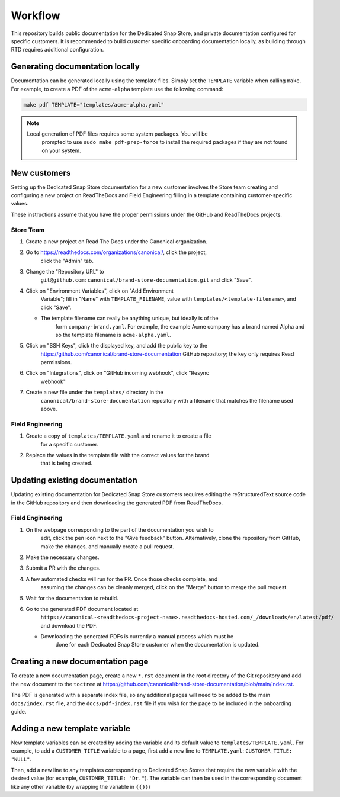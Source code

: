 Workflow
********

This repository builds public documentation for the Dedicated Snap Store, and
private documentation configured for specific customers. It is recommended to
build customer specific onboarding documentation locally, as building through
RTD requires additional configuration.

Generating documentation locally
================================

Documentation can be generated locally using the template files. Simply set the
``TEMPLATE`` variable when calling ``make``. For example, to create a PDF of the
``acme-alpha`` template use the following command:

.. code-block:: none

    make pdf TEMPLATE="templates/acme-alpha.yaml"

.. note::

    Local generation of PDF files requires some system packages. You will be
	prompted to use ``sudo make pdf-prep-force`` to install the required packages if
	they are not found on your system.

New customers
=================

Setting up the Dedicated Snap Store documentation for a new customer involves
the Store team creating and configuring a new project on ReadTheDocs and Field
Engineering filling in a template containing customer-specific values.

These instructions assume that you have the proper permissions under the GitHub
and ReadTheDocs projects.

Store Team
----------

1. Create a new project on Read The Docs under the Canonical organization.
#. Go to https://readthedocs.com/organizations/canonical/, click the project,
	click the "Admin" tab.
#. Change the "Repository URL" to
	``git@github.com:canonical/brand-store-documentation.git`` and click "Save".
#. Click on "Environment Variables", click on "Add Environment
	Variable"; fill in "Name" with ``TEMPLATE_FILENAME``, value with
	``templates/<template-filename>``, and click "Save".

   - The template filename can really be anything unique, but ideally is of the
		form ``company-brand.yaml``. For example, the example Acme company has a brand
		named Alpha and so the template filename is ``acme-alpha.yaml``.

#. Click on "SSH Keys", click the displayed key, and add the public key to the
	https://github.com/canonical/brand-store-documentation GitHub repository; the
	key only requires Read permissions.
#. Click on "Integrations", click on "GitHub incoming webhook", click "Resync
	webhook"
#. Create a new file under the ``templates/`` directory in the
	``canonical/brand-store-documentation`` repository with a filename that matches
	the filename used above.

Field Engineering
-----------------

1. Create a copy of ``templates/TEMPLATE.yaml`` and rename it to create a file
	for a specific customer.
#. Replace the values in the template file with the correct values for the brand
	that is being created.

Updating existing documentation
===============================

Updating existing documentation for Dedicated Snap Store customers requires
editing the reStructuredText source code in the GitHub repository and then
downloading the generated PDF from ReadTheDocs.

Field Engineering
-----------------

1. On the webpage corresponding to the part of the documentation you wish to
	edit, click the pen icon next to the "Give feedback" button. Alternatively,
	clone the repository from GitHub, make the changes, and manually create a pull
	request.
#. Make the necessary changes.
#. Submit a PR with the changes.
#. A few automated checks will run for the PR. Once those checks complete, and
	assuming the changes can be cleanly merged, click on the "Merge" button to merge
	the pull request.
#. Wait for the documentation to rebuild.
#. Go to the generated PDF document located at
	``https://canonical-<readthedocs-project-name>.readthedocs-hosted.com/_/downloads/en/latest/pdf/``
	and download the PDF.

   - Downloading the generated PDFs is currently a manual process which must be
		done for each Dedicated Snap Store customer when the documentation is updated.

Creating a new documentation page
=================================

To create a new documentation page, create a new ``*.rst`` document in the root
directory of the Git repository and add the new document to the ``toctree`` at
https://github.com/canonical/brand-store-documentation/blob/main/index.rst.

The PDF is generated with a separate index file, so any additional
pages will need to be added to the main ``docs/index.rst`` file, and the
``docs/pdf-index.rst`` file if you wish for the page to be included in the
onboarding guide.

Adding a new template variable
==============================

New template variables can be created by adding the variable and its default
value to ``templates/TEMPLATE.yaml``. For example, to add a ``CUSTOMER_TITLE``
variable to a page, first add a new line to ``TEMPLATE.yaml``: ``CUSTOMER_TITLE:
"NULL"``.

Then, add a new line to any templates corresponding to Dedicated Snap
Stores that require the new variable with the desired value (for example,
``CUSTOMER_TITLE: "Dr."``). The variable can then be used in the corresponding
document like any other variable (by wrapping the variable in ``{{}}``)
